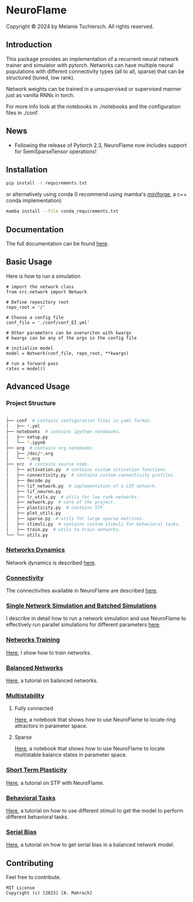 
* NeuroFlame

#+ATTR_HTML: :width 400px
[[./neuroflame.jpeg]]
Copyright © 2024 by Melanie Tschiersch. All rights reserved.

** Introduction

This package provides an implementation of a recurrent neural network trainer and simulator with pytorch.
Networks can have multiple neural populations with different connectivity types (all to all, sparse) that can be structured (tuned, low rank).

Network weights can be trained in a unsupervised or supervised manner just as vanilla RNNs in torch.

For more info look at the notebooks in ./notebooks and the configuration files in ./conf.

** News

- Following the release of Pytorch 2.3, NeuroFlame now includes support for SemiSparseTensor operations!

** Installation

#+begin_src sh
  pip install -r requirements.txt
#+end_src

or alternatively using conda (I recommend using mamba's [[https://github.com/conda-forge/miniforge][miniforge]], a c++ conda implementation)

#+begin_src sh
  mamba install --file conda_requirements.txt
#+end_src

** Documentation
The full documentation can be found [[https://kiriclope.github.io/NeuroFlame/][here]].

** Basic Usage
Here is how to run a simulation

#+begin_src ipython
  # import the network class
  from src.network import Network

  # Define repository root
  repo_root = '/'

  # Choose a config file
  conf_file = './conf/conf_EI.yml'

  # Other parameters can be overwriten with kwargs
  # kwargs can be any of the args in the config file

  # initialize model
  model = Network(conf_file, repo_root, **kwargs)

  # run a forward pass
  rates = model()
#+end_src

** Advanced Usage
*** Project Structure
#+begin_src sh
  .
  ├── conf  # contains configuration files in yaml format.
  │   ├── *.yml
  ├── notebooks  # contains ipython notebooks.
  │   ├── setup.py
  │   └── *.ipynb
  ├── org  # contains org notebooks.
  │   ├── /doc/*.org
  │   └── *.org
  ├── src  # contains source code.
  │   ├── activation.py  # contains custom activation functions.
  │   ├── connectivity.py  # contains custom connectivity profiles.
  │   ├── decode.py
  │   ├── lif_network.py  # implementation of a LIF network.
  │   ├── lif_neuron.py
  │   ├── lr_utils.py  # utils for low rank networks.
  │   ├── network.py  # core of the project.
  │   ├── plasticity.py  # contains STP.
  │   ├── plot_utils.py
  │   ├── sparse.py  # utils for large sparse matrices.
  │   ├── stimuli.py  # contains custom stimuli for behavioral tasks.
  │   ├── train.py  # utils to train networks.
  └── └── utils.py
#+end_src

*** [[file:/org/doc/dynamics.org][Networks Dynamics]]
Network dynamics is described [[file:/org/doc/dynamics.md][here]].
*** [[file:/org/tests/connectivity.org][Connectivity]]
The connectivities available in NeuroFlame are described [[file:/org/tests/connectivity.org][here]].
*** [[file:/org/doc/neurotorch.org][Single Network Simulation and Batched Simulations]]
I describe in detail how to run a network simulation and use NeuroFlame to effectively run parallel simulations for different parameters [[file:/org/doc/neurotorch.org][here]].
*** [[file:/org/train.org][Networks Training]]
[[file:/org/train.org][Here]], I show how to train networks.
*** [[file:/org/tests/balance.ipynb][Balanced Networks]]
[[file:/org/tests/balance.org][Here]], a tutorial on balanced networks.
*** [[file:/org/search/multi_stable.org][Multistability]]

**** Fully connected
[[file:/org/search/ring_attractor.org][Here]], a notebook that shows how to use NeuroFlame to locate ring attractors in parameter space.
**** Sparse
[[file:/org/search/multi_stable.org][Here]], a notebook that shows how to use NeuroFlame to locate multistable balance states in parameter space.

*** [[file:/org/tests/stp.org][Short Term Plasticity]]
[[file:/org/tests/stp.org][Here]], a tutorial on STP with NeuroFlame.
*** [[file:/org/tests/stimuli.org][Behavioral Tasks]]
 [[file:/org/tests/stimuli.org][Here]], a tutorial on how to use different stimuli to get the model to perform different behavioral tasks.
*** [[file:/org/serial_bias.org][Serial Bias]]
[[file:/org/serial_bias.org][Here]], a tutorial on how to get serial bias in a balanced network model.

** Contributing
Feel free to contribute.

#+begin_example
MIT License
Copyright (c) [2023] [A. Mahrach]
#+end_example
